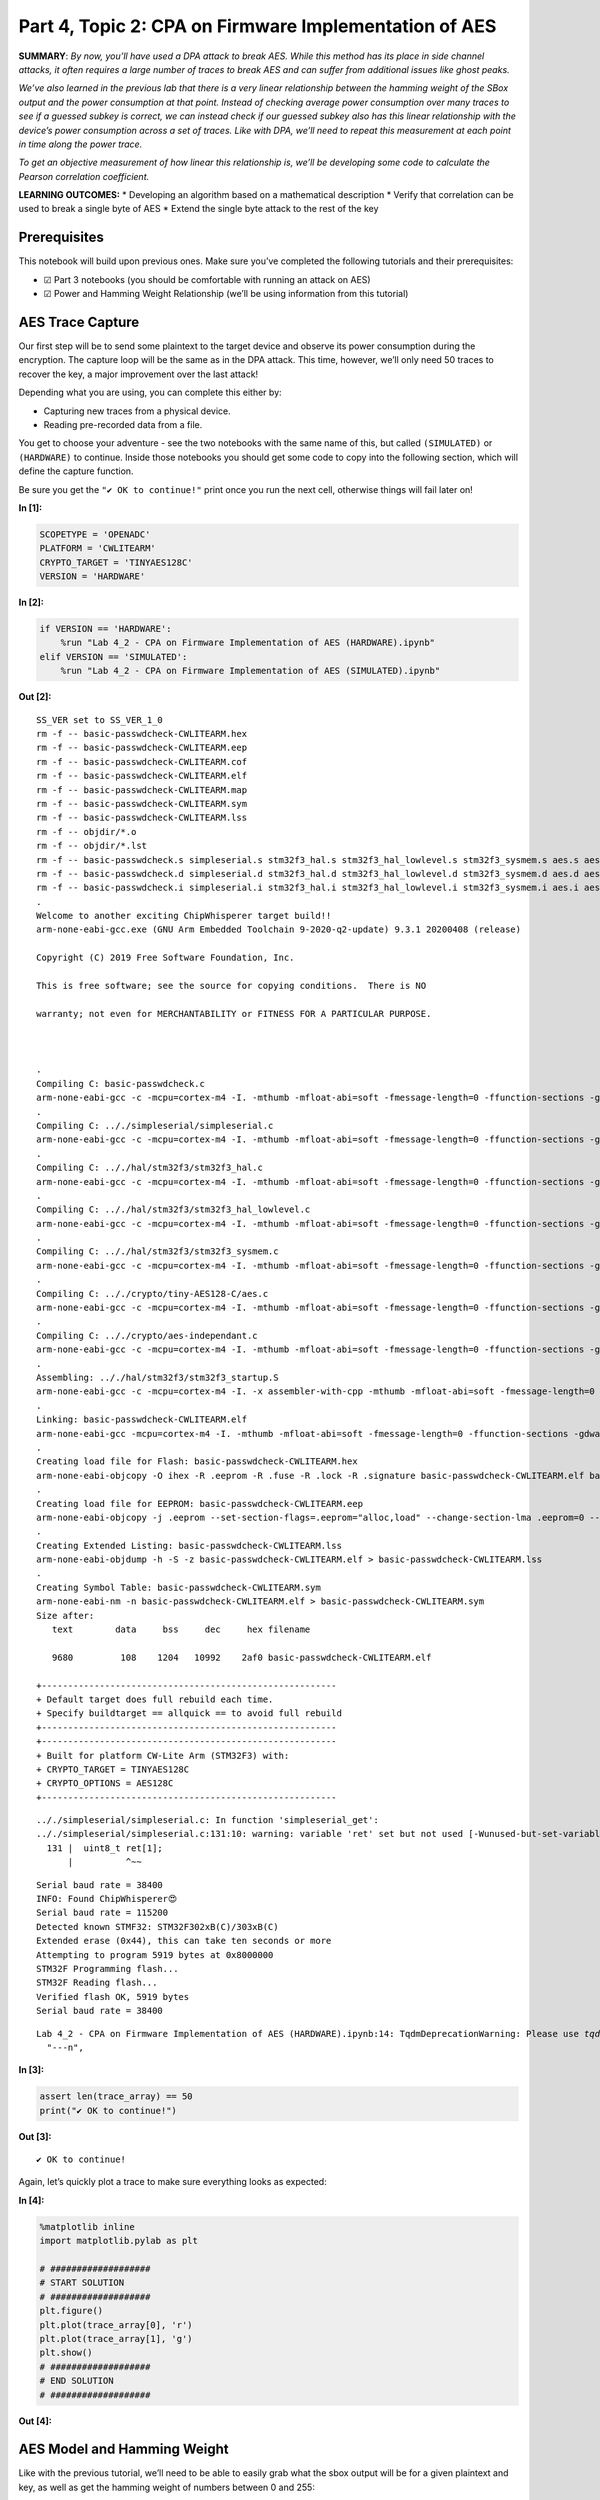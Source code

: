 Part 4, Topic 2: CPA on Firmware Implementation of AES
======================================================

**SUMMARY**: *By now, you’ll have used a DPA attack to break AES. While
this method has its place in side channel attacks, it often requires a
large number of traces to break AES and can suffer from additional
issues like ghost peaks.*

*We’ve also learned in the previous lab that there is a very linear
relationship between the hamming weight of the SBox output and the power
consumption at that point. Instead of checking average power consumption
over many traces to see if a guessed subkey is correct, we can instead
check if our guessed subkey also has this linear relationship with the
device’s power consumption across a set of traces. Like with DPA, we’ll
need to repeat this measurement at each point in time along the power
trace.*

*To get an objective measurement of how linear this relationship is,
we’ll be developing some code to calculate the Pearson correlation
coefficient.*

**LEARNING OUTCOMES:** \* Developing an algorithm based on a
mathematical description \* Verify that correlation can be used to break
a single byte of AES \* Extend the single byte attack to the rest of the
key

Prerequisites
-------------

This notebook will build upon previous ones. Make sure you’ve completed
the following tutorials and their prerequisites:

-  ☑ Part 3 notebooks (you should be comfortable with running an attack
   on AES)
-  ☑ Power and Hamming Weight Relationship (we’ll be using information
   from this tutorial)

AES Trace Capture
-----------------

Our first step will be to send some plaintext to the target device and
observe its power consumption during the encryption. The capture loop
will be the same as in the DPA attack. This time, however, we’ll only
need 50 traces to recover the key, a major improvement over the last
attack!

Depending what you are using, you can complete this either by:

-  Capturing new traces from a physical device.
-  Reading pre-recorded data from a file.

You get to choose your adventure - see the two notebooks with the same
name of this, but called ``(SIMULATED)`` or ``(HARDWARE)`` to continue.
Inside those notebooks you should get some code to copy into the
following section, which will define the capture function.

Be sure you get the ``"✔️ OK to continue!"`` print once you run the next
cell, otherwise things will fail later on!


**In [1]:**

.. code:: ipython3

    SCOPETYPE = 'OPENADC'
    PLATFORM = 'CWLITEARM'
    CRYPTO_TARGET = 'TINYAES128C'
    VERSION = 'HARDWARE'


**In [2]:**

.. code:: ipython3

    if VERSION == 'HARDWARE':
        %run "Lab 4_2 - CPA on Firmware Implementation of AES (HARDWARE).ipynb"
    elif VERSION == 'SIMULATED':
        %run "Lab 4_2 - CPA on Firmware Implementation of AES (SIMULATED).ipynb"


**Out [2]:**



.. parsed-literal::

    SS_VER set to SS_VER_1_0
    rm -f -- basic-passwdcheck-CWLITEARM.hex
    rm -f -- basic-passwdcheck-CWLITEARM.eep
    rm -f -- basic-passwdcheck-CWLITEARM.cof
    rm -f -- basic-passwdcheck-CWLITEARM.elf
    rm -f -- basic-passwdcheck-CWLITEARM.map
    rm -f -- basic-passwdcheck-CWLITEARM.sym
    rm -f -- basic-passwdcheck-CWLITEARM.lss
    rm -f -- objdir/\*.o
    rm -f -- objdir/\*.lst
    rm -f -- basic-passwdcheck.s simpleserial.s stm32f3_hal.s stm32f3_hal_lowlevel.s stm32f3_sysmem.s aes.s aes-independant.s
    rm -f -- basic-passwdcheck.d simpleserial.d stm32f3_hal.d stm32f3_hal_lowlevel.d stm32f3_sysmem.d aes.d aes-independant.d
    rm -f -- basic-passwdcheck.i simpleserial.i stm32f3_hal.i stm32f3_hal_lowlevel.i stm32f3_sysmem.i aes.i aes-independant.i
    .
    Welcome to another exciting ChipWhisperer target build!!
    arm-none-eabi-gcc.exe (GNU Arm Embedded Toolchain 9-2020-q2-update) 9.3.1 20200408 (release)
    Copyright (C) 2019 Free Software Foundation, Inc.
    This is free software; see the source for copying conditions.  There is NO
    warranty; not even for MERCHANTABILITY or FITNESS FOR A PARTICULAR PURPOSE.
    
    .
    Compiling C: basic-passwdcheck.c
    arm-none-eabi-gcc -c -mcpu=cortex-m4 -I. -mthumb -mfloat-abi=soft -fmessage-length=0 -ffunction-sections -gdwarf-2 -DSS_VER=SS_VER_1_0 -DSTM32F303xC -DSTM32F3 -DSTM32 -DDEBUG -DHAL_TYPE=HAL_stm32f3 -DPLATFORM=CWLITEARM -DTINYAES128C -DF_CPU=7372800UL -Os -funsigned-char -funsigned-bitfields -fshort-enums -Wall -Wstrict-prototypes -Wa,-adhlns=objdir/basic-passwdcheck.lst -I.././simpleserial/ -I.././hal -I.././hal/stm32f3 -I.././hal/stm32f3/CMSIS -I.././hal/stm32f3/CMSIS/core -I.././hal/stm32f3/CMSIS/device -I.././hal/stm32f4/Legacy -I.././crypto/ -I.././crypto/tiny-AES128-C -std=gnu99  -MMD -MP -MF .dep/basic-passwdcheck.o.d basic-passwdcheck.c -o objdir/basic-passwdcheck.o 
    .
    Compiling C: .././simpleserial/simpleserial.c
    arm-none-eabi-gcc -c -mcpu=cortex-m4 -I. -mthumb -mfloat-abi=soft -fmessage-length=0 -ffunction-sections -gdwarf-2 -DSS_VER=SS_VER_1_0 -DSTM32F303xC -DSTM32F3 -DSTM32 -DDEBUG -DHAL_TYPE=HAL_stm32f3 -DPLATFORM=CWLITEARM -DTINYAES128C -DF_CPU=7372800UL -Os -funsigned-char -funsigned-bitfields -fshort-enums -Wall -Wstrict-prototypes -Wa,-adhlns=objdir/simpleserial.lst -I.././simpleserial/ -I.././hal -I.././hal/stm32f3 -I.././hal/stm32f3/CMSIS -I.././hal/stm32f3/CMSIS/core -I.././hal/stm32f3/CMSIS/device -I.././hal/stm32f4/Legacy -I.././crypto/ -I.././crypto/tiny-AES128-C -std=gnu99  -MMD -MP -MF .dep/simpleserial.o.d .././simpleserial/simpleserial.c -o objdir/simpleserial.o 
    .
    Compiling C: .././hal/stm32f3/stm32f3_hal.c
    arm-none-eabi-gcc -c -mcpu=cortex-m4 -I. -mthumb -mfloat-abi=soft -fmessage-length=0 -ffunction-sections -gdwarf-2 -DSS_VER=SS_VER_1_0 -DSTM32F303xC -DSTM32F3 -DSTM32 -DDEBUG -DHAL_TYPE=HAL_stm32f3 -DPLATFORM=CWLITEARM -DTINYAES128C -DF_CPU=7372800UL -Os -funsigned-char -funsigned-bitfields -fshort-enums -Wall -Wstrict-prototypes -Wa,-adhlns=objdir/stm32f3_hal.lst -I.././simpleserial/ -I.././hal -I.././hal/stm32f3 -I.././hal/stm32f3/CMSIS -I.././hal/stm32f3/CMSIS/core -I.././hal/stm32f3/CMSIS/device -I.././hal/stm32f4/Legacy -I.././crypto/ -I.././crypto/tiny-AES128-C -std=gnu99  -MMD -MP -MF .dep/stm32f3_hal.o.d .././hal/stm32f3/stm32f3_hal.c -o objdir/stm32f3_hal.o 
    .
    Compiling C: .././hal/stm32f3/stm32f3_hal_lowlevel.c
    arm-none-eabi-gcc -c -mcpu=cortex-m4 -I. -mthumb -mfloat-abi=soft -fmessage-length=0 -ffunction-sections -gdwarf-2 -DSS_VER=SS_VER_1_0 -DSTM32F303xC -DSTM32F3 -DSTM32 -DDEBUG -DHAL_TYPE=HAL_stm32f3 -DPLATFORM=CWLITEARM -DTINYAES128C -DF_CPU=7372800UL -Os -funsigned-char -funsigned-bitfields -fshort-enums -Wall -Wstrict-prototypes -Wa,-adhlns=objdir/stm32f3_hal_lowlevel.lst -I.././simpleserial/ -I.././hal -I.././hal/stm32f3 -I.././hal/stm32f3/CMSIS -I.././hal/stm32f3/CMSIS/core -I.././hal/stm32f3/CMSIS/device -I.././hal/stm32f4/Legacy -I.././crypto/ -I.././crypto/tiny-AES128-C -std=gnu99  -MMD -MP -MF .dep/stm32f3_hal_lowlevel.o.d .././hal/stm32f3/stm32f3_hal_lowlevel.c -o objdir/stm32f3_hal_lowlevel.o 
    .
    Compiling C: .././hal/stm32f3/stm32f3_sysmem.c
    arm-none-eabi-gcc -c -mcpu=cortex-m4 -I. -mthumb -mfloat-abi=soft -fmessage-length=0 -ffunction-sections -gdwarf-2 -DSS_VER=SS_VER_1_0 -DSTM32F303xC -DSTM32F3 -DSTM32 -DDEBUG -DHAL_TYPE=HAL_stm32f3 -DPLATFORM=CWLITEARM -DTINYAES128C -DF_CPU=7372800UL -Os -funsigned-char -funsigned-bitfields -fshort-enums -Wall -Wstrict-prototypes -Wa,-adhlns=objdir/stm32f3_sysmem.lst -I.././simpleserial/ -I.././hal -I.././hal/stm32f3 -I.././hal/stm32f3/CMSIS -I.././hal/stm32f3/CMSIS/core -I.././hal/stm32f3/CMSIS/device -I.././hal/stm32f4/Legacy -I.././crypto/ -I.././crypto/tiny-AES128-C -std=gnu99  -MMD -MP -MF .dep/stm32f3_sysmem.o.d .././hal/stm32f3/stm32f3_sysmem.c -o objdir/stm32f3_sysmem.o 
    .
    Compiling C: .././crypto/tiny-AES128-C/aes.c
    arm-none-eabi-gcc -c -mcpu=cortex-m4 -I. -mthumb -mfloat-abi=soft -fmessage-length=0 -ffunction-sections -gdwarf-2 -DSS_VER=SS_VER_1_0 -DSTM32F303xC -DSTM32F3 -DSTM32 -DDEBUG -DHAL_TYPE=HAL_stm32f3 -DPLATFORM=CWLITEARM -DTINYAES128C -DF_CPU=7372800UL -Os -funsigned-char -funsigned-bitfields -fshort-enums -Wall -Wstrict-prototypes -Wa,-adhlns=objdir/aes.lst -I.././simpleserial/ -I.././hal -I.././hal/stm32f3 -I.././hal/stm32f3/CMSIS -I.././hal/stm32f3/CMSIS/core -I.././hal/stm32f3/CMSIS/device -I.././hal/stm32f4/Legacy -I.././crypto/ -I.././crypto/tiny-AES128-C -std=gnu99  -MMD -MP -MF .dep/aes.o.d .././crypto/tiny-AES128-C/aes.c -o objdir/aes.o 
    .
    Compiling C: .././crypto/aes-independant.c
    arm-none-eabi-gcc -c -mcpu=cortex-m4 -I. -mthumb -mfloat-abi=soft -fmessage-length=0 -ffunction-sections -gdwarf-2 -DSS_VER=SS_VER_1_0 -DSTM32F303xC -DSTM32F3 -DSTM32 -DDEBUG -DHAL_TYPE=HAL_stm32f3 -DPLATFORM=CWLITEARM -DTINYAES128C -DF_CPU=7372800UL -Os -funsigned-char -funsigned-bitfields -fshort-enums -Wall -Wstrict-prototypes -Wa,-adhlns=objdir/aes-independant.lst -I.././simpleserial/ -I.././hal -I.././hal/stm32f3 -I.././hal/stm32f3/CMSIS -I.././hal/stm32f3/CMSIS/core -I.././hal/stm32f3/CMSIS/device -I.././hal/stm32f4/Legacy -I.././crypto/ -I.././crypto/tiny-AES128-C -std=gnu99  -MMD -MP -MF .dep/aes-independant.o.d .././crypto/aes-independant.c -o objdir/aes-independant.o 
    .
    Assembling: .././hal/stm32f3/stm32f3_startup.S
    arm-none-eabi-gcc -c -mcpu=cortex-m4 -I. -x assembler-with-cpp -mthumb -mfloat-abi=soft -fmessage-length=0 -ffunction-sections -DF_CPU=7372800 -Wa,-gstabs,-adhlns=objdir/stm32f3_startup.lst -I.././simpleserial/ -I.././hal -I.././hal/stm32f3 -I.././hal/stm32f3/CMSIS -I.././hal/stm32f3/CMSIS/core -I.././hal/stm32f3/CMSIS/device -I.././hal/stm32f4/Legacy -I.././crypto/ -I.././crypto/tiny-AES128-C .././hal/stm32f3/stm32f3_startup.S -o objdir/stm32f3_startup.o
    .
    Linking: basic-passwdcheck-CWLITEARM.elf
    arm-none-eabi-gcc -mcpu=cortex-m4 -I. -mthumb -mfloat-abi=soft -fmessage-length=0 -ffunction-sections -gdwarf-2 -DSS_VER=SS_VER_1_0 -DSTM32F303xC -DSTM32F3 -DSTM32 -DDEBUG -DHAL_TYPE=HAL_stm32f3 -DPLATFORM=CWLITEARM -DTINYAES128C -DF_CPU=7372800UL -Os -funsigned-char -funsigned-bitfields -fshort-enums -Wall -Wstrict-prototypes -Wa,-adhlns=objdir/basic-passwdcheck.o -I.././simpleserial/ -I.././hal -I.././hal/stm32f3 -I.././hal/stm32f3/CMSIS -I.././hal/stm32f3/CMSIS/core -I.././hal/stm32f3/CMSIS/device -I.././hal/stm32f4/Legacy -I.././crypto/ -I.././crypto/tiny-AES128-C -std=gnu99  -MMD -MP -MF .dep/basic-passwdcheck-CWLITEARM.elf.d objdir/basic-passwdcheck.o objdir/simpleserial.o objdir/stm32f3_hal.o objdir/stm32f3_hal_lowlevel.o objdir/stm32f3_sysmem.o objdir/aes.o objdir/aes-independant.o objdir/stm32f3_startup.o --output basic-passwdcheck-CWLITEARM.elf --specs=nano.specs --specs=nosys.specs -T .././hal/stm32f3/LinkerScript.ld -Wl,--gc-sections -lm -Wl,-Map=basic-passwdcheck-CWLITEARM.map,--cref   -lm  
    .
    Creating load file for Flash: basic-passwdcheck-CWLITEARM.hex
    arm-none-eabi-objcopy -O ihex -R .eeprom -R .fuse -R .lock -R .signature basic-passwdcheck-CWLITEARM.elf basic-passwdcheck-CWLITEARM.hex
    .
    Creating load file for EEPROM: basic-passwdcheck-CWLITEARM.eep
    arm-none-eabi-objcopy -j .eeprom --set-section-flags=.eeprom="alloc,load" \
    --change-section-lma .eeprom=0 --no-change-warnings -O ihex basic-passwdcheck-CWLITEARM.elf basic-passwdcheck-CWLITEARM.eep \|\| exit 0
    .
    Creating Extended Listing: basic-passwdcheck-CWLITEARM.lss
    arm-none-eabi-objdump -h -S -z basic-passwdcheck-CWLITEARM.elf > basic-passwdcheck-CWLITEARM.lss
    .
    Creating Symbol Table: basic-passwdcheck-CWLITEARM.sym
    arm-none-eabi-nm -n basic-passwdcheck-CWLITEARM.elf > basic-passwdcheck-CWLITEARM.sym
    Size after:
       text	   data	    bss	    dec	    hex	filename
       9680	    108	   1204	  10992	   2af0	basic-passwdcheck-CWLITEARM.elf
    +--------------------------------------------------------
    + Default target does full rebuild each time.
    + Specify buildtarget == allquick == to avoid full rebuild
    +--------------------------------------------------------
    +--------------------------------------------------------
    + Built for platform CW-Lite Arm \(STM32F3\) with:
    + CRYPTO_TARGET = TINYAES128C
    + CRYPTO_OPTIONS = AES128C
    +--------------------------------------------------------
    




.. parsed-literal::

    .././simpleserial/simpleserial.c: In function 'simpleserial_get':
    .././simpleserial/simpleserial.c:131:10: warning: variable 'ret' set but not used [-Wunused-but-set-variable]
      131 \|  uint8_t ret[1];
          \|          ^~~
    




.. parsed-literal::

    Serial baud rate = 38400
    INFO: Found ChipWhisperer😍
    Serial baud rate = 115200
    Detected known STMF32: STM32F302xB(C)/303xB(C)
    Extended erase (0x44), this can take ten seconds or more
    Attempting to program 5919 bytes at 0x8000000
    STM32F Programming flash...
    STM32F Reading flash...
    Verified flash OK, 5919 bytes
    Serial baud rate = 38400
    




.. parsed-literal::

    Lab 4_2 - CPA on Firmware Implementation of AES (HARDWARE).ipynb:14: TqdmDeprecationWarning: Please use `tqdm.notebook.trange` instead of `tqdm.tnrange`
      "---\n",
    








**In [3]:**

.. code:: ipython3

    assert len(trace_array) == 50
    print("✔️ OK to continue!")


**Out [3]:**



.. parsed-literal::

    ✔️ OK to continue!
    


Again, let’s quickly plot a trace to make sure everything looks as
expected:


**In [4]:**

.. code:: ipython3

    %matplotlib inline
    import matplotlib.pylab as plt
    
    # ###################
    # START SOLUTION
    # ###################
    plt.figure()
    plt.plot(trace_array[0], 'r')
    plt.plot(trace_array[1], 'g')
    plt.show()
    # ###################
    # END SOLUTION
    # ###################


**Out [4]:**


.. image:: img/OPENADC-CWLITEARM-courses_sca101_SOLN_Lab4_2-CPAonFirmwareImplementationofAES_10_0.png


AES Model and Hamming Weight
----------------------------

Like with the previous tutorial, we’ll need to be able to easily grab
what the sbox output will be for a given plaintext and key, as well as
get the hamming weight of numbers between 0 and 255:


**In [5]:**

.. code:: ipython3

    # ###################
    # Add your code here
    # ###################
    #raise NotImplementedError("Add your code here, and delete this.")
    
    # ###################
    # START SOLUTION
    # ###################
    sbox = [
        # 0    1    2    3    4    5    6    7    8    9    a    b    c    d    e    f 
        0x63,0x7c,0x77,0x7b,0xf2,0x6b,0x6f,0xc5,0x30,0x01,0x67,0x2b,0xfe,0xd7,0xab,0x76, # 0
        0xca,0x82,0xc9,0x7d,0xfa,0x59,0x47,0xf0,0xad,0xd4,0xa2,0xaf,0x9c,0xa4,0x72,0xc0, # 1
        0xb7,0xfd,0x93,0x26,0x36,0x3f,0xf7,0xcc,0x34,0xa5,0xe5,0xf1,0x71,0xd8,0x31,0x15, # 2
        0x04,0xc7,0x23,0xc3,0x18,0x96,0x05,0x9a,0x07,0x12,0x80,0xe2,0xeb,0x27,0xb2,0x75, # 3
        0x09,0x83,0x2c,0x1a,0x1b,0x6e,0x5a,0xa0,0x52,0x3b,0xd6,0xb3,0x29,0xe3,0x2f,0x84, # 4
        0x53,0xd1,0x00,0xed,0x20,0xfc,0xb1,0x5b,0x6a,0xcb,0xbe,0x39,0x4a,0x4c,0x58,0xcf, # 5
        0xd0,0xef,0xaa,0xfb,0x43,0x4d,0x33,0x85,0x45,0xf9,0x02,0x7f,0x50,0x3c,0x9f,0xa8, # 6
        0x51,0xa3,0x40,0x8f,0x92,0x9d,0x38,0xf5,0xbc,0xb6,0xda,0x21,0x10,0xff,0xf3,0xd2, # 7
        0xcd,0x0c,0x13,0xec,0x5f,0x97,0x44,0x17,0xc4,0xa7,0x7e,0x3d,0x64,0x5d,0x19,0x73, # 8
        0x60,0x81,0x4f,0xdc,0x22,0x2a,0x90,0x88,0x46,0xee,0xb8,0x14,0xde,0x5e,0x0b,0xdb, # 9
        0xe0,0x32,0x3a,0x0a,0x49,0x06,0x24,0x5c,0xc2,0xd3,0xac,0x62,0x91,0x95,0xe4,0x79, # a
        0xe7,0xc8,0x37,0x6d,0x8d,0xd5,0x4e,0xa9,0x6c,0x56,0xf4,0xea,0x65,0x7a,0xae,0x08, # b
        0xba,0x78,0x25,0x2e,0x1c,0xa6,0xb4,0xc6,0xe8,0xdd,0x74,0x1f,0x4b,0xbd,0x8b,0x8a, # c
        0x70,0x3e,0xb5,0x66,0x48,0x03,0xf6,0x0e,0x61,0x35,0x57,0xb9,0x86,0xc1,0x1d,0x9e, # d
        0xe1,0xf8,0x98,0x11,0x69,0xd9,0x8e,0x94,0x9b,0x1e,0x87,0xe9,0xce,0x55,0x28,0xdf, # e
        0x8c,0xa1,0x89,0x0d,0xbf,0xe6,0x42,0x68,0x41,0x99,0x2d,0x0f,0xb0,0x54,0xbb,0x16  # f
    ]
    
    def aes_internal(inputdata, key):
        return sbox[inputdata ^ key]
    
    HW = [bin(n).count("1") for n in range(0, 256)]
    # ###################
    # END SOLUTION
    # ###################

Verify that your model is correct:


**In [6]:**

.. code:: ipython3

    assert HW[aes_internal(0xA1, 0x79)] == 3
    assert HW[aes_internal(0x22, 0xB1)] == 5
    print("✔️ OK to continue!")


**Out [6]:**



.. parsed-literal::

    ✔️ OK to continue!
    


Developing our Correlation Algorithm
------------------------------------

As we discussed earlier, we’ll be testing how good our guess is using a
measurement called the Pearson correlation coefficient, which measures
the linear correlation between two datasets.

The actual algorithm is as follows for datasets :math:`X` and :math:`Y`
of length :math:`N`, with means of :math:`\bar{X}` and :math:`\bar{Y}`,
respectively:

.. math:: r = \frac{cov(X, Y)}{\sigma_X \sigma_Y}

:math:`cov(X, Y)` is the covariance of ``X`` and ``Y`` and can be
calculated as follows:

.. math:: cov(X, Y) = \sum_{n=1}^{N}[(Y_n - \bar{Y})(X_n - \bar{X})]

:math:`\sigma_X` and :math:`\sigma_Y` are the standard deviation of the
two datasets. This value can be calculated with the following equation:

.. math:: \sigma_X = \sqrt{\sum_{n=1}^{N}(X_n - \bar{X})^2}

As you can see, the calulation is actually broken down pretty nicely
into some smaller chunks that we can implement with some simple
functions. While we could use a library to calculate all this stuff for
us, being able to implement a mathematical algorithm in code is a useful
skill to develop.

To start, build the following functions:

1. ``mean(X)`` to calculate the mean of a dataset
2. ``std_dev(X, X_bar)`` to calculate the standard deviation of a
   dataset. We’ll need to reuse the mean for the covariance, so it makes
   more sense to calculate it once and pass it in to each function
3. ``cov(X, X_bar, Y, Y_bar)`` to calculate the covariance of two
   datasets. Again, we can just pass in the means we calculate for
   std_dev here.

**HINT: You can use ``np.sum(X, axis=0)`` to replace all of the
:math:`\sum` from earlier. The argument ``axis=0`` will sum across
columns, allowing us to use a single ``mean``, ``std_dev``, and ``cov``
call for the entire power trace**


**In [7]:**

.. code:: ipython3

    # ###################
    # Add your code here
    # ###################
    #raise NotImplementedError("Add your code here, and delete this.")
    
    # ###################
    # START SOLUTION
    # ###################
    def mean(X):
        return np.sum(X, axis=0)/len(X)
    
    def std_dev(X, X_bar):
        return np.sqrt(np.sum((X-X_bar)**2, axis=0))
    
    def cov(X, X_bar, Y, Y_bar):
        return np.sum((X-X_bar)*(Y-Y_bar), axis=0)
    # ###################
    # END SOLUTION
    # ###################

Let’s quickly check to make sure everything’s as expected:


**In [8]:**

.. code:: ipython3

    a = np.array([[5, 3, 4, 4, 5, 6],
                 [27, 2, 3, 4, 12, 6],
                  [1, 3, 5, 4, 5, 6],
                  [1, 2, 3, 4, 5, 6],
                 ]).transpose()
    a_bar = mean(a)
    b = np.array([[5, 4, 3, 2, 1, 3]]).transpose()
    b_bar = mean(b)
    
    o_a = std_dev(a, a_bar)
    o_b = std_dev(b, b_bar)
    
    ab_cov = cov(a, a_bar, b, b_bar)


**In [9]:**

.. code:: ipython3

    assert (a_bar == np.array([4.5, 9., 4., 3.5])).all()
    assert (b_bar == np.array([3.])).all()
    assert (o_a[3] > 4.1833001 and o_a[3] < 4.1833002)
    assert (o_b[0] > 3.162277 and o_b[0] < 3.162278)
    assert (ab_cov == np.array([-1., 28., -9., -10.])).all()
    print("✔️ OK to continue!")


**Out [9]:**



.. parsed-literal::

    ✔️ OK to continue!
    


Now that we’ve got all the building blocks to our correlation function,
let’s see if we can put everything together and break a single byte of
AES. In order to do this, let’s take a closer look at what we’re trying
to do and the data we’ve got:


**In [10]:**

.. code:: ipython3

    print(trace_array)


**Out [10]:**



.. parsed-literal::

    [[ 0.03808594 -0.19433594 -0.12792969 ... -0.02539062  0.04394531
       0.0546875 ]
     [ 0.02636719 -0.203125   -0.13671875 ... -0.03417969  0.0390625
       0.04785156]
     [ 0.02246094 -0.20214844 -0.14355469 ... -0.03222656  0.03613281
       0.05078125]
     ...
     [ 0.03320312 -0.19921875 -0.13574219 ... -0.01953125  0.04492188
       0.05761719]
     [ 0.03027344 -0.19921875 -0.1328125  ... -0.03027344  0.04003906
       0.05371094]
     [ 0.03027344 -0.20214844 -0.13769531 ... -0.04101562  0.03027344
       0.04492188]]
    


You should have something like the following:

.. code:: python

   [
       [point_0, point_1, point_2, ...], # trace 0
       [point_0, point_1, point_2, ...], # trace 1
       [point_0, point_1, point_2, ...], # trace 2
       ...
   ]

where the rows of the array are the different traces we captured and the
columns of the array are the different points in those traces. The
columns here will be one of the two datasets for our correlation
equation. The other dataset will be the hamming weight of the SBox
output:

.. code:: python

   [
         [HW[aes_internal(plaintext0[0], key[0])], # trace 0
         [HW[aes_internal(plaintext1[0], key[0])], # trace 1
         [HW[aes_internal(plaintext2[0], key[0])], # trace 2
         ...
   ]

which we’ll shorten to:

.. code:: python

   [
         [hw], # trace 1
         [hw], # trace 2
         [hw], # trace 3
         ...
   ]

Like with the DPA attack, we don’t know where the encryption is
occurring, meaning we have to repeat the correlation calculation for
each column in the trace array, with the largest correlation being our
best guess for where the SBox output is happening. We obviously also
don’t know the key (that’s the thing we’re trying to find!), so we’ll
also need to repeat the best correlation calculation for each possible
value of ``key[0]`` (0 to 255). The key with the highest absolute
correlation is our best guess for the value of the key byte.

A really nice feature of numpy is that we can do the correlation
calculations across the entire trace at once (mean, std_dev, cov). That
means there’s no need to do:

.. code:: python

   t_bar = []
   for point_num in range(len(trace_array[0])):
       t_bar.append(mean(trace_array[:,point_num]))
       # and so on...

   t_bar = np.array(t_bar)

when we can do

.. code:: python

   t_bar = mean(trace_array)

and get the same thing back. The only caveat being that we need to make
sure that the columns and rows of our arrays are the right way around
(i.e. make sure your hamming weight array has 1 column and 50 rows and
not the other way around). If you find it easier to construct and array
one way and not the other, you can use the ``.transpose()`` method to
swap the rows and columns.

Once you’ve got all your correlations for a particular key guess, you
want to find the largest absolute correlation. We’re taking the absolute
value of the correlation here since we only care that the relation
between hamming weight and the power trace is linear, not that the slope
is positive or negative. ``max(abs(correlations))`` will do that for
you.

Perform this for every possible value of the key byte (aka 0 to 255) and
the one with the largest correlation is your best guess for the key.
It’s up to you how you want to extract this information from your loop,
but one way of doing it is to stick the best guess for each of your key
guesses in an array. Once you’ve gone through all the key guesses, you
can extract the best guess with ``np.argmax(maxcpa)`` and the
correlation of that guess with ``max(maxcpa)``.


**In [11]:**

.. code:: ipython3

    from tqdm import tnrange
    maxcpa = [0] * 256
    
    # we don't need to redo the mean and std dev calculations 
    # for each key guess
    t_bar = mean(trace_array) 
    o_t = std_dev(trace_array, t_bar)
    
    for kguess in tnrange(0, 256):
        hws = np.array([[HW[aes_internal(textin[0],kguess)] for textin in textin_array]]).transpose()
        
        # ###################
        # Add your code here
        # ###################
        #raise NotImplementedError("Add your code here, and delete this.")
        
        # ###################
        # START SOLUTION
        # ###################
        hws_bar = mean(hws)
        o_hws = std_dev(hws, hws_bar)
        correlation = cov(trace_array, t_bar, hws, hws_bar)
        cpaoutput = correlation/(o_t*o_hws)
        maxcpa[kguess] = max(abs(cpaoutput))
        
    
    guess = np.argmax(maxcpa)
    guess_corr = max(maxcpa)
    # ###################
    # END SOLUTION
    # ###################
    print("Key guess: ", hex(guess))
    print("Correlation: ", guess_corr)


**Out [11]:**



.. parsed-literal::

    C:\Users\adewa\Downloads\WPy64-3771\python-3.7.7.amd64\lib\site-packages\ipykernel_launcher.py:9: TqdmDeprecationWarning: Please use `tqdm.notebook.trange` instead of `tqdm.tnrange`
      if __name__ == '__main__':
    






.. parsed-literal::

    
    Key guess:  0x2b
    Correlation:  0.9058893332299173
    


Let’s make sure we’ve recovered the byte correctly:


**In [12]:**

.. code:: ipython3

    assert guess == 0x2b
    print("✔️ OK to continue!")


**Out [12]:**



.. parsed-literal::

    ✔️ OK to continue!
    


To break the rest of the key, simply repeat the attack for the rest of
the bytes of the key. Don’t forget to update your code from above to use
the correct byte of the plaintext!


**In [13]:**

.. code:: ipython3

    t_bar = np.sum(trace_array, axis=0)/len(trace_array)
    o_t = np.sqrt(np.sum((trace_array - t_bar)**2, axis=0))
    
    cparefs = [0] * 16 #put your key byte guess correlations here
    bestguess = [0] * 16 #put your key byte guesses here
    
    for bnum in tnrange(0, 16):
        maxcpa = [0] * 256
        for kguess in range(0, 256):
        # ###################
        # Add your code here
        # ###################
        #raise NotImplementedError("Add your code here, and delete this.")
        
        # ###################
        # START SOLUTION
        # ###################
            hws = np.array([[HW[aes_internal(textin[bnum],kguess)] for textin in textin_array]]).transpose()
            hws_bar = mean(hws)
            o_hws = std_dev(hws, hws_bar)
            correlation = cov(trace_array, t_bar, hws, hws_bar)
            cpaoutput = correlation/(o_t*o_hws)
            maxcpa[kguess] = max(abs(cpaoutput))
        bestguess[bnum] = np.argmax(maxcpa)
        cparefs[bnum] = max(maxcpa)
        # ###################
        # END SOLUTION
        # ###################
    
    print("Best Key Guess: ", end="")
    for b in bestguess: print("%02x " % b, end="")
    print("\n", cparefs)


**Out [13]:**



.. parsed-literal::

    C:\Users\adewa\Downloads\WPy64-3771\python-3.7.7.amd64\lib\site-packages\ipykernel_launcher.py:7: TqdmDeprecationWarning: Please use `tqdm.notebook.trange` instead of `tqdm.tnrange`
      import sys
    






.. parsed-literal::

    
    Best Key Guess: 2b 7e 15 16 28 ae d2 a6 ab f7 15 88 09 cf 4f 3c 
     [0.9058893332299173, 0.8675797131752413, 0.8947692751550586, 0.8268808311949171, 0.9255574179730153, 0.8816359563847973, 0.8434637341103475, 0.8662568503191337, 0.9100247475054708, 0.8687277933930292, 0.7991760959096699, 0.8724809649934723, 0.9144725053262953, 0.8408743206232276, 0.8275709586903225, 0.8670937747087106]
    


With one final check to make sure you’ve got the correct key:


**In [14]:**

.. code:: ipython3

    for bnum in range(16):
        assert bestguess[bnum] == key[bnum], \
        "Byte {} failed, expected {:02X} got {:02X}".format(bnum, key[bnum], bestguess[bnum])
    print("✔️ OK to continue!")


**Out [14]:**



.. parsed-literal::

    ✔️ OK to continue!
    


We’re done! There’s actually a lot of room to expand on this attack:

1. Currently, the loop needs to go through all the traces before it can
   return a correlation. This isn’t too bad for a short attack, for a
   much longer one (think 10k+ traces) we won’t get any feedback from
   the attack until it’s finished. Also, if we didn’t capture enough
   traces for the attack, the entire analysis calculation needs to be
   repeated! Instead of using the original correlation equation, we can
   instead use an equivalent “online” version that can be easily updated
   with more traces:

   .. math:: r_{i,j} = \frac{D\sum_{d=1}^{D}h_{d,i}t_{d,j}-\sum_{d=1}^{D}h_{d,i}\sum_{d=1}^{D}t_{d,j}}{\sqrt{((\sum_{d=1}^Dh_{d,i})^2-D\sum_{d=1}^Dh_{d,i}^2)-((\sum_{d=1}^Dt_{d,j})^2-D\sum_{d=1}^Dh_{d,j}^2)}}

   where

============ =================== ===========================
**Equation** **Python Variable** **Value**
============ =================== ===========================
d            tnum                trace number
i            kguess              subkey guess
j            j index trace point sample point in trace
h            hypint              guess for power consumption
t            traces              traces
============ =================== ===========================

2. There’s a lot more we can learn from the attack other than the key.
   For example, we could plot how far away the correct key guess is from
   the top spot (called the partial guessing entropy or PGE) vs. how
   many traces we used, giving us a better idea of how many traces we
   needed to actually recover the correct key. We also might want to
   plot how correlation for a given key guess changes over time.

This “online” correlation equation is the one that the subject of the
next tutorial, ChipWhisperer Analyzer, actually uses. It also provides
functions and methods for gathering and plotting some interesting
statistics.

--------------

NO-FUN DISCLAIMER: This material is Copyright (C) NewAE Technology Inc.,
2015-2020. ChipWhisperer is a trademark of NewAE Technology Inc.,
claimed in all jurisdictions, and registered in at least the United
States of America, European Union, and Peoples Republic of China.

Tutorials derived from our open-source work must be released under the
associated open-source license, and notice of the source must be
*clearly displayed*. Only original copyright holders may license or
authorize other distribution - while NewAE Technology Inc. holds the
copyright for many tutorials, the github repository includes community
contributions which we cannot license under special terms and **must**
be maintained as an open-source release. Please contact us for special
permissions (where possible).

THE SOFTWARE IS PROVIDED “AS IS”, WITHOUT WARRANTY OF ANY KIND, EXPRESS
OR IMPLIED, INCLUDING BUT NOT LIMITED TO THE WARRANTIES OF
MERCHANTABILITY, FITNESS FOR A PARTICULAR PURPOSE AND NONINFRINGEMENT.
IN NO EVENT SHALL THE AUTHORS OR COPYRIGHT HOLDERS BE LIABLE FOR ANY
CLAIM, DAMAGES OR OTHER LIABILITY, WHETHER IN AN ACTION OF CONTRACT,
TORT OR OTHERWISE, ARISING FROM, OUT OF OR IN CONNECTION WITH THE
SOFTWARE OR THE USE OR OTHER DEALINGS IN THE SOFTWARE.

